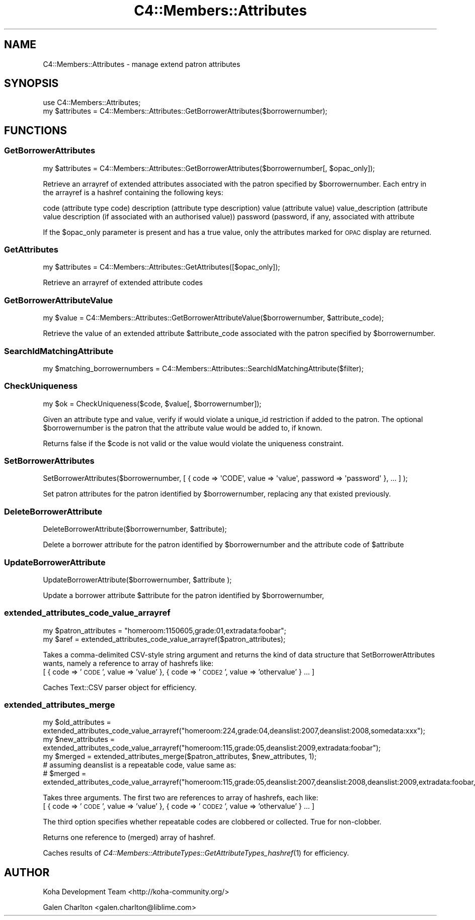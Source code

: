 .\" Automatically generated by Pod::Man 2.25 (Pod::Simple 3.16)
.\"
.\" Standard preamble:
.\" ========================================================================
.de Sp \" Vertical space (when we can't use .PP)
.if t .sp .5v
.if n .sp
..
.de Vb \" Begin verbatim text
.ft CW
.nf
.ne \\$1
..
.de Ve \" End verbatim text
.ft R
.fi
..
.\" Set up some character translations and predefined strings.  \*(-- will
.\" give an unbreakable dash, \*(PI will give pi, \*(L" will give a left
.\" double quote, and \*(R" will give a right double quote.  \*(C+ will
.\" give a nicer C++.  Capital omega is used to do unbreakable dashes and
.\" therefore won't be available.  \*(C` and \*(C' expand to `' in nroff,
.\" nothing in troff, for use with C<>.
.tr \(*W-
.ds C+ C\v'-.1v'\h'-1p'\s-2+\h'-1p'+\s0\v'.1v'\h'-1p'
.ie n \{\
.    ds -- \(*W-
.    ds PI pi
.    if (\n(.H=4u)&(1m=24u) .ds -- \(*W\h'-12u'\(*W\h'-12u'-\" diablo 10 pitch
.    if (\n(.H=4u)&(1m=20u) .ds -- \(*W\h'-12u'\(*W\h'-8u'-\"  diablo 12 pitch
.    ds L" ""
.    ds R" ""
.    ds C` ""
.    ds C' ""
'br\}
.el\{\
.    ds -- \|\(em\|
.    ds PI \(*p
.    ds L" ``
.    ds R" ''
'br\}
.\"
.\" Escape single quotes in literal strings from groff's Unicode transform.
.ie \n(.g .ds Aq \(aq
.el       .ds Aq '
.\"
.\" If the F register is turned on, we'll generate index entries on stderr for
.\" titles (.TH), headers (.SH), subsections (.SS), items (.Ip), and index
.\" entries marked with X<> in POD.  Of course, you'll have to process the
.\" output yourself in some meaningful fashion.
.ie \nF \{\
.    de IX
.    tm Index:\\$1\t\\n%\t"\\$2"
..
.    nr % 0
.    rr F
.\}
.el \{\
.    de IX
..
.\}
.\"
.\" Accent mark definitions (@(#)ms.acc 1.5 88/02/08 SMI; from UCB 4.2).
.\" Fear.  Run.  Save yourself.  No user-serviceable parts.
.    \" fudge factors for nroff and troff
.if n \{\
.    ds #H 0
.    ds #V .8m
.    ds #F .3m
.    ds #[ \f1
.    ds #] \fP
.\}
.if t \{\
.    ds #H ((1u-(\\\\n(.fu%2u))*.13m)
.    ds #V .6m
.    ds #F 0
.    ds #[ \&
.    ds #] \&
.\}
.    \" simple accents for nroff and troff
.if n \{\
.    ds ' \&
.    ds ` \&
.    ds ^ \&
.    ds , \&
.    ds ~ ~
.    ds /
.\}
.if t \{\
.    ds ' \\k:\h'-(\\n(.wu*8/10-\*(#H)'\'\h"|\\n:u"
.    ds ` \\k:\h'-(\\n(.wu*8/10-\*(#H)'\`\h'|\\n:u'
.    ds ^ \\k:\h'-(\\n(.wu*10/11-\*(#H)'^\h'|\\n:u'
.    ds , \\k:\h'-(\\n(.wu*8/10)',\h'|\\n:u'
.    ds ~ \\k:\h'-(\\n(.wu-\*(#H-.1m)'~\h'|\\n:u'
.    ds / \\k:\h'-(\\n(.wu*8/10-\*(#H)'\z\(sl\h'|\\n:u'
.\}
.    \" troff and (daisy-wheel) nroff accents
.ds : \\k:\h'-(\\n(.wu*8/10-\*(#H+.1m+\*(#F)'\v'-\*(#V'\z.\h'.2m+\*(#F'.\h'|\\n:u'\v'\*(#V'
.ds 8 \h'\*(#H'\(*b\h'-\*(#H'
.ds o \\k:\h'-(\\n(.wu+\w'\(de'u-\*(#H)/2u'\v'-.3n'\*(#[\z\(de\v'.3n'\h'|\\n:u'\*(#]
.ds d- \h'\*(#H'\(pd\h'-\w'~'u'\v'-.25m'\f2\(hy\fP\v'.25m'\h'-\*(#H'
.ds D- D\\k:\h'-\w'D'u'\v'-.11m'\z\(hy\v'.11m'\h'|\\n:u'
.ds th \*(#[\v'.3m'\s+1I\s-1\v'-.3m'\h'-(\w'I'u*2/3)'\s-1o\s+1\*(#]
.ds Th \*(#[\s+2I\s-2\h'-\w'I'u*3/5'\v'-.3m'o\v'.3m'\*(#]
.ds ae a\h'-(\w'a'u*4/10)'e
.ds Ae A\h'-(\w'A'u*4/10)'E
.    \" corrections for vroff
.if v .ds ~ \\k:\h'-(\\n(.wu*9/10-\*(#H)'\s-2\u~\d\s+2\h'|\\n:u'
.if v .ds ^ \\k:\h'-(\\n(.wu*10/11-\*(#H)'\v'-.4m'^\v'.4m'\h'|\\n:u'
.    \" for low resolution devices (crt and lpr)
.if \n(.H>23 .if \n(.V>19 \
\{\
.    ds : e
.    ds 8 ss
.    ds o a
.    ds d- d\h'-1'\(ga
.    ds D- D\h'-1'\(hy
.    ds th \o'bp'
.    ds Th \o'LP'
.    ds ae ae
.    ds Ae AE
.\}
.rm #[ #] #H #V #F C
.\" ========================================================================
.\"
.IX Title "C4::Members::Attributes 3pm"
.TH C4::Members::Attributes 3pm "2012-07-03" "perl v5.14.2" "User Contributed Perl Documentation"
.\" For nroff, turn off justification.  Always turn off hyphenation; it makes
.\" way too many mistakes in technical documents.
.if n .ad l
.nh
.SH "NAME"
C4::Members::Attributes \- manage extend patron attributes
.SH "SYNOPSIS"
.IX Header "SYNOPSIS"
.Vb 2
\&  use C4::Members::Attributes;
\&  my $attributes = C4::Members::Attributes::GetBorrowerAttributes($borrowernumber);
.Ve
.SH "FUNCTIONS"
.IX Header "FUNCTIONS"
.SS "GetBorrowerAttributes"
.IX Subsection "GetBorrowerAttributes"
.Vb 1
\&  my $attributes = C4::Members::Attributes::GetBorrowerAttributes($borrowernumber[, $opac_only]);
.Ve
.PP
Retrieve an arrayref of extended attributes associated with the
patron specified by \f(CW$borrowernumber\fR.  Each entry in the arrayref
is a hashref containing the following keys:
.PP
code (attribute type code)
description (attribute type description)
value (attribute value)
value_description (attribute value description (if associated with an authorised value))
password (password, if any, associated with attribute
.PP
If the \f(CW$opac_only\fR parameter is present and has a true value, only the attributes
marked for \s-1OPAC\s0 display are returned.
.SS "GetAttributes"
.IX Subsection "GetAttributes"
.Vb 1
\&  my $attributes = C4::Members::Attributes::GetAttributes([$opac_only]);
.Ve
.PP
Retrieve an arrayref of extended attribute codes
.SS "GetBorrowerAttributeValue"
.IX Subsection "GetBorrowerAttributeValue"
.Vb 1
\&  my $value = C4::Members::Attributes::GetBorrowerAttributeValue($borrowernumber, $attribute_code);
.Ve
.PP
Retrieve the value of an extended attribute \f(CW$attribute_code\fR associated with the
patron specified by \f(CW$borrowernumber\fR.
.SS "SearchIdMatchingAttribute"
.IX Subsection "SearchIdMatchingAttribute"
.Vb 1
\&  my $matching_borrowernumbers = C4::Members::Attributes::SearchIdMatchingAttribute($filter);
.Ve
.SS "CheckUniqueness"
.IX Subsection "CheckUniqueness"
.Vb 1
\&  my $ok = CheckUniqueness($code, $value[, $borrowernumber]);
.Ve
.PP
Given an attribute type and value, verify if would violate
a unique_id restriction if added to the patron.  The
optional \f(CW$borrowernumber\fR is the patron that the attribute
value would be added to, if known.
.PP
Returns false if the \f(CW$code\fR is not valid or the
value would violate the uniqueness constraint.
.SS "SetBorrowerAttributes"
.IX Subsection "SetBorrowerAttributes"
.Vb 1
\&  SetBorrowerAttributes($borrowernumber, [ { code => \*(AqCODE\*(Aq, value => \*(Aqvalue\*(Aq, password => \*(Aqpassword\*(Aq }, ... ] );
.Ve
.PP
Set patron attributes for the patron identified by \f(CW$borrowernumber\fR,
replacing any that existed previously.
.SS "DeleteBorrowerAttribute"
.IX Subsection "DeleteBorrowerAttribute"
.Vb 1
\&  DeleteBorrowerAttribute($borrowernumber, $attribute);
.Ve
.PP
Delete a borrower attribute for the patron identified by \f(CW$borrowernumber\fR and the attribute code of \f(CW$attribute\fR
.SS "UpdateBorrowerAttribute"
.IX Subsection "UpdateBorrowerAttribute"
.Vb 1
\&  UpdateBorrowerAttribute($borrowernumber, $attribute );
.Ve
.PP
Update a borrower attribute \f(CW$attribute\fR for the patron identified by \f(CW$borrowernumber\fR,
.SS "extended_attributes_code_value_arrayref"
.IX Subsection "extended_attributes_code_value_arrayref"
.Vb 2
\&   my $patron_attributes = "homeroom:1150605,grade:01,extradata:foobar";
\&   my $aref = extended_attributes_code_value_arrayref($patron_attributes);
.Ve
.PP
Takes a comma-delimited CSV-style string argument and returns the kind of data structure that SetBorrowerAttributes wants, 
namely a reference to array of hashrefs like:
 [ { code => '\s-1CODE\s0', value => 'value' }, { code => '\s-1CODE2\s0', value => 'othervalue' } ... ]
.PP
Caches Text::CSV parser object for efficiency.
.SS "extended_attributes_merge"
.IX Subsection "extended_attributes_merge"
.Vb 3
\&  my $old_attributes = extended_attributes_code_value_arrayref("homeroom:224,grade:04,deanslist:2007,deanslist:2008,somedata:xxx");
\&  my $new_attributes = extended_attributes_code_value_arrayref("homeroom:115,grade:05,deanslist:2009,extradata:foobar");
\&  my $merged = extended_attributes_merge($patron_attributes, $new_attributes, 1);
\&
\&  # assuming deanslist is a repeatable code, value same as:
\&  # $merged = extended_attributes_code_value_arrayref("homeroom:115,grade:05,deanslist:2007,deanslist:2008,deanslist:2009,extradata:foobar,somedata:xxx");
.Ve
.PP
Takes three arguments.  The first two are references to array of hashrefs, each like:
 [ { code => '\s-1CODE\s0', value => 'value' }, { code => '\s-1CODE2\s0', value => 'othervalue' } ... ]
.PP
The third option specifies whether repeatable codes are clobbered or collected.  True for non-clobber.
.PP
Returns one reference to (merged) array of hashref.
.PP
Caches results of \fIC4::Members::AttributeTypes::GetAttributeTypes_hashref\fR\|(1) for efficiency.
.SH "AUTHOR"
.IX Header "AUTHOR"
Koha Development Team <http://koha\-community.org/>
.PP
Galen Charlton <galen.charlton@liblime.com>
